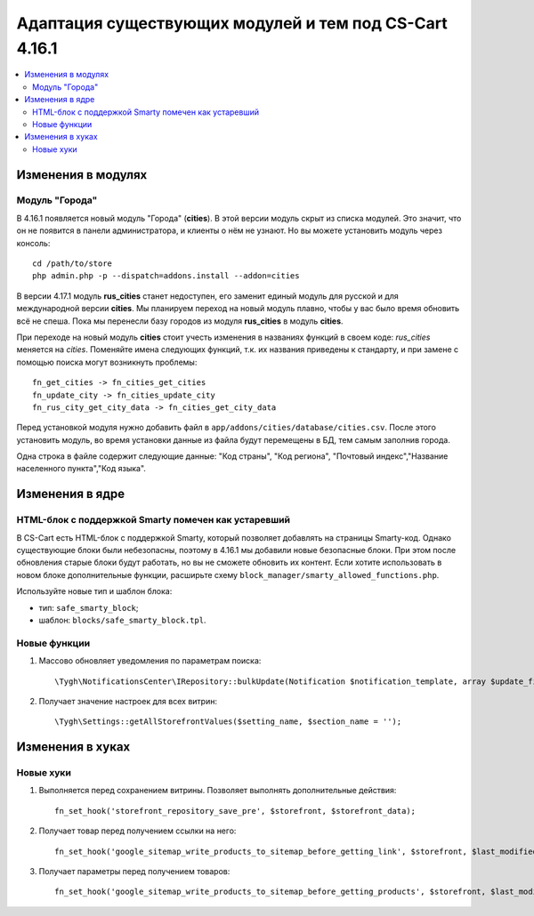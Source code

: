 *******************************************************
Адаптация существующих модулей и тем под CS-Cart 4.16.1
*******************************************************

.. contents::
    :local:
    :backlinks: none

===================
Изменения в модулях
===================

---------------
Модуль "Города"
---------------

В 4.16.1 появляется новый модуль "Города" (**cities**). В этой версии модуль скрыт из списка модулей. Это значит, что он не появится в панели администратора, и клиенты о нём не узнают. Но вы можете установить модуль через консоль::

  cd /path/to/store
  php admin.php -p --dispatch=addons.install --addon=cities

В версии 4.17.1 модуль **rus_cities** станет недоступен, его заменит единый модуль для русской и для международной версии **cities**. Мы планируем переход на новый модуль плавно, чтобы у вас было время обновить всё не спеша. Пока мы перенесли базу городов из модуля **rus_cities** в модуль **cities**.

При переходе на новый модуль **cities** стоит учесть изменения в названиях функций в своем коде: *rus_cities* меняется на *cities*. Поменяйте имена следующих функций, т.к. их названия приведены к стандарту, и при замене с помощью поиска могут возникнуть проблемы::

  fn_get_cities -> fn_cities_get_cities
  fn_update_city -> fn_cities_update_city
  fn_rus_city_get_city_data -> fn_cities_get_city_data

Перед установкой модуля нужно добавить файл в ``app/addons/cities/database/cities.csv``. После этого установить модуль, во время установки данные из файла будут перемещены в БД, тем самым заполнив города.

Одна строка в файле содержит следующие данные: "Код страны", "Код региона", "Почтовый индекс","Название населенного пункта","Код языка".

.. list-table:: Пример заполнения файла
    :header-rows: 1
    :stub-columns: 1
    :widths: 5 5 5 5

    *   -   US
        -   MA
        -   02108
        -   Boston
        -   en
    *   -   DE
        -   BE
        -   10115
        -   Berlin
        -   en
    *   -   DE
        -   BE
        -   10115
        -   Berlin
        -   de

================
Изменения в ядре
================

----------------------------------------------------
HTML-блок с поддержкой Smarty помечен как устаревший
----------------------------------------------------

В CS-Cart есть HTML-блок с поддержкой Smarty, который позволяет добавлять на страницы Smarty-код. Однако существующие блоки были небезопасны, поэтому в 4.16.1 мы добавили новые безопасные блоки. При этом после обновления старые блоки будут работать, но вы не сможете обновить их контент. Если хотите использовать в новом блоке дополнительные функции, расширьте схему ``block_manager/smarty_allowed_functions.php``.

Используйте новые тип и шаблон блока:

* тип: ``safe_smarty_block``;
* шаблон: ``blocks/safe_smarty_block.tpl``. 

-------------
Новые функции
-------------

#. Массово обновляет уведомления по параметрам поиска::

       \Tygh\NotificationsCenter\IRepository::bulkUpdate(Notification $notification_template, array $update_fields = [], array $params = []);

#. Получает значение настроек для всех витрин::

       \Tygh\Settings::getAllStorefrontValues($setting_name, $section_name = '');

=================
Изменения в хуках
=================

----------
Новые хуки
----------

#. Выполняется перед сохранением витрины. Позволяет выполнять дополнительные действия::

       fn_set_hook('storefront_repository_save_pre', $storefront, $storefront_data);

#. Получает товар перед получением ссылки на него::

       fn_set_hook('google_sitemap_write_products_to_sitemap_before_getting_link', $storefront, $last_modified_time, $change_frequency, $priority, $file, $link_counter, $file_counter, $sitemap_header, $sitemap_footer, $languages, $products, $product, $page, $params, $sitemap_items);

#. Получает параметры перед получением товаров::

       fn_set_hook('google_sitemap_write_products_to_sitemap_before_getting_products', $storefront, $last_modified_time, $change_frequency, $priority, $file, $link_counter, $file_counter, $sitemap_header, $sitemap_footer, $languages, $products, $product, $page, $params, $query_condition).


